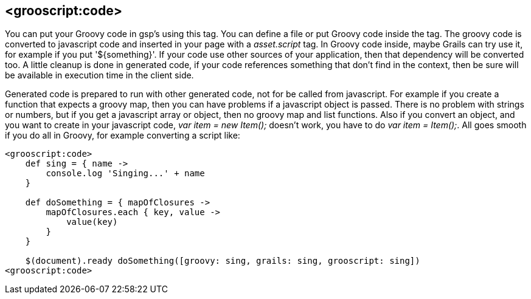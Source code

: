
[[_groovyCode]]
== <grooscript:code>

You can put your Groovy code in gsp's using this tag. You can define a file or put Groovy code inside the tag.
The groovy code is converted to javascript code and inserted in your page with a _asset.script_ tag.
In Groovy code inside, maybe Grails can try use it, for example if you put '${something}'.
If your code use other sources of your application, then that dependency will be converted too.
A little cleanup is done in generated code, if your code references something that don't find in the context,
then be sure will be available in execution time in the client side.

Generated code is prepared to run with other generated code, not for be called from javascript. For example if you create a
function that expects a groovy map, then you can have problems if a javascript object is passed. There is no problem with
strings or numbers, but if you get a javascript array or object, then no groovy map and list functions. Also if you convert
an object, and you want to create in your javascript code, _var item = new Item();_ doesn't work, you have to do
_var item = Item();_. All goes smooth if you do all in Groovy, for example converting a script like:

[source,groovy]
--
<grooscript:code>
    def sing = { name ->
        console.log 'Singing...' + name
    }

    def doSomething = { mapOfClosures ->
        mapOfClosures.each { key, value ->
            value(key)
        }
    }

    $(document).ready doSomething([groovy: sing, grails: sing, grooscript: sing])
<grooscript:code>
--

